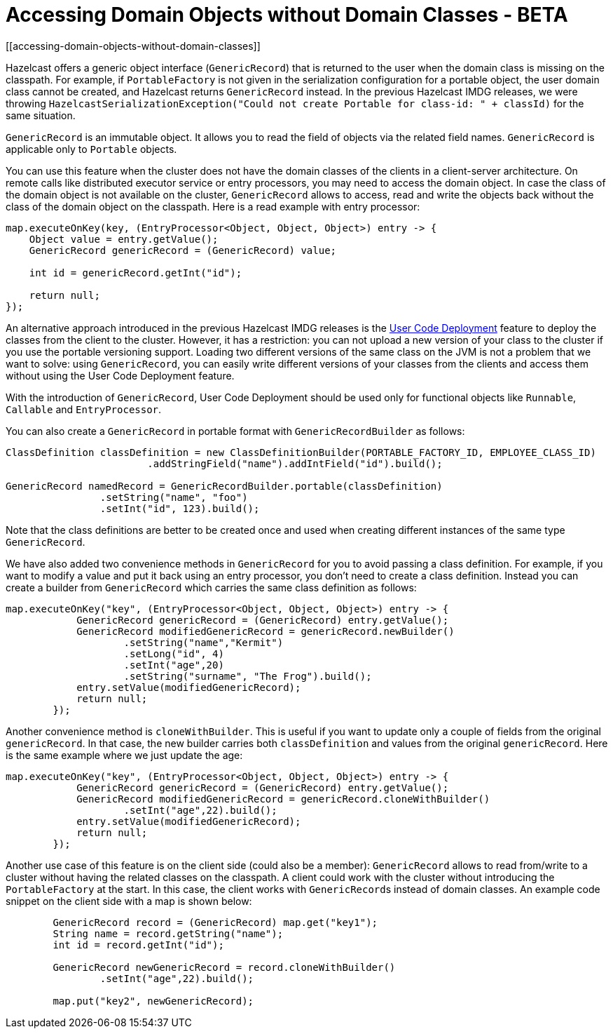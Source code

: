 = Accessing Domain Objects without Domain Classes - BETA
[[accessing-domain-objects-without-domain-classes]]

Hazelcast offers a generic object interface (`GenericRecord`) that is returned to the user
when the domain class is missing on the classpath.
For example, if `PortableFactory` is not given in the serialization configuration for a
portable object, the user domain class cannot be created, and Hazelcast returns `GenericRecord` instead.
In the previous Hazelcast IMDG releases, we were throwing `HazelcastSerializationException("Could not create Portable for class-id: " + classId)`
for the same situation.

`GenericRecord` is an immutable object. It allows you to read the field of objects via the related field names.
`GenericRecord` is applicable only to `Portable` objects.

You can use this feature when the cluster does not have the domain classes of the clients in a
client-server architecture. On remote calls like distributed executor service or entry processors,
you may need to access the domain object. In case the class of the domain object is not available on the cluster,
`GenericRecord` allows to access, read and write the objects
back without the class of the domain object on the classpath. Here is a read example with entry processor:

[source,java]
----
map.executeOnKey(key, (EntryProcessor<Object, Object, Object>) entry -> {
    Object value = entry.getValue();
    GenericRecord genericRecord = (GenericRecord) value;

    int id = genericRecord.getInt("id");

    return null;
});
----

An alternative approach introduced in the previous Hazelcast IMDG releases is the xref:clusters:deploying-code-on-member.adoc[User Code Deployment]
feature to deploy the classes from the client to the cluster.
However, it has a restriction: you can not upload
a new version of your class to the cluster if you use the portable versioning support.
Loading two different versions of the same class on the JVM is not a problem that we want to solve: using `GenericRecord`,
you can easily write different versions of your classes
from the clients and access them without using the User Code Deployment feature.

With the introduction of `GenericRecord`, User Code Deployment should be used only for functional objects like `Runnable`,
`Callable` and `EntryProcessor`.

You can also create a `GenericRecord` in portable format with `GenericRecordBuilder` as follows:

[source,java]
----
ClassDefinition classDefinition = new ClassDefinitionBuilder(PORTABLE_FACTORY_ID, EMPLOYEE_CLASS_ID)
                        .addStringField("name").addIntField("id").build();

GenericRecord namedRecord = GenericRecordBuilder.portable(classDefinition)
                .setString("name", "foo")
                .setInt("id", 123).build();
----

Note that the class definitions are better to be created once and
used when creating different instances of the same type `GenericRecord`.

We have also added two convenience methods in `GenericRecord` for you to
avoid passing a class definition. For example, if you want to modify a value and
put it back using an entry processor, you don't need to create a class definition.
Instead you can create a builder from `GenericRecord` which carries the same class definition as follows:

[source,java]
----
map.executeOnKey("key", (EntryProcessor<Object, Object, Object>) entry -> {
            GenericRecord genericRecord = (GenericRecord) entry.getValue();
            GenericRecord modifiedGenericRecord = genericRecord.newBuilder()
                    .setString("name","Kermit")
                    .setLong("id", 4)
                    .setInt("age",20)
                    .setString("surname", "The Frog").build();
            entry.setValue(modifiedGenericRecord);
            return null;
        });
----

Another convenience method is `cloneWithBuilder`. This is useful if you want to update only
a couple of fields from the original `genericRecord`. In that case, the new builder carries
both `classDefinition` and values from the original
`genericRecord`. Here is the same example where we just update the age:

[source,java]
----
map.executeOnKey("key", (EntryProcessor<Object, Object, Object>) entry -> {
            GenericRecord genericRecord = (GenericRecord) entry.getValue();
            GenericRecord modifiedGenericRecord = genericRecord.cloneWithBuilder()
                    .setInt("age",22).build();
            entry.setValue(modifiedGenericRecord);
            return null;
        });
----

Another use case of this feature is on the client side (could also be a member):
`GenericRecord` allows to read from/write to a cluster without having the related classes on the classpath.
A client could work with the cluster without introducing the `PortableFactory` at the start.
In this case, the client works with ``GenericRecord``s instead of domain classes.
An example code snippet on the client side with a map is shown below:

[source,java]
----
        GenericRecord record = (GenericRecord) map.get("key1");
        String name = record.getString("name");
        int id = record.getInt("id");

        GenericRecord newGenericRecord = record.cloneWithBuilder()
                .setInt("age",22).build();

        map.put("key2", newGenericRecord);
----
